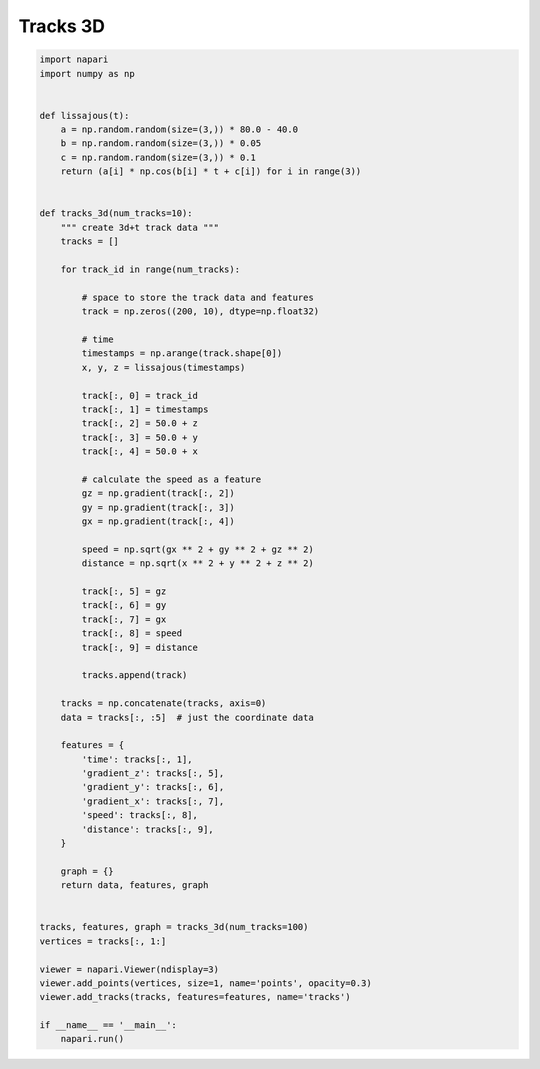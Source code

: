 
.. DO NOT EDIT.
.. THIS FILE WAS AUTOMATICALLY GENERATED BY SPHINX-GALLERY.
.. TO MAKE CHANGES, EDIT THE SOURCE PYTHON FILE:
.. "gallery/tracks_3d.py"
.. LINE NUMBERS ARE GIVEN BELOW.

.. only:: html

    .. note::
        :class: sphx-glr-download-link-note

        Click :ref:`here <sphx_glr_download_gallery_tracks_3d.py>`
        to download the full example code

.. rst-class:: sphx-glr-example-title

.. _sphx_glr_gallery_tracks_3d.py:


Tracks 3D
=========

.. GENERATED FROM PYTHON SOURCE LINES 6-78



.. image-sg:: /gallery/images/sphx_glr_tracks_3d_001.png
   :alt: tracks 3d
   :srcset: /gallery/images/sphx_glr_tracks_3d_001.png
   :class: sphx-glr-single-img





.. code-block:: default


    import napari
    import numpy as np


    def lissajous(t):
        a = np.random.random(size=(3,)) * 80.0 - 40.0
        b = np.random.random(size=(3,)) * 0.05
        c = np.random.random(size=(3,)) * 0.1
        return (a[i] * np.cos(b[i] * t + c[i]) for i in range(3))


    def tracks_3d(num_tracks=10):
        """ create 3d+t track data """
        tracks = []

        for track_id in range(num_tracks):

            # space to store the track data and features
            track = np.zeros((200, 10), dtype=np.float32)

            # time
            timestamps = np.arange(track.shape[0])
            x, y, z = lissajous(timestamps)

            track[:, 0] = track_id
            track[:, 1] = timestamps
            track[:, 2] = 50.0 + z
            track[:, 3] = 50.0 + y
            track[:, 4] = 50.0 + x

            # calculate the speed as a feature
            gz = np.gradient(track[:, 2])
            gy = np.gradient(track[:, 3])
            gx = np.gradient(track[:, 4])

            speed = np.sqrt(gx ** 2 + gy ** 2 + gz ** 2)
            distance = np.sqrt(x ** 2 + y ** 2 + z ** 2)

            track[:, 5] = gz
            track[:, 6] = gy
            track[:, 7] = gx
            track[:, 8] = speed
            track[:, 9] = distance

            tracks.append(track)

        tracks = np.concatenate(tracks, axis=0)
        data = tracks[:, :5]  # just the coordinate data

        features = {
            'time': tracks[:, 1],
            'gradient_z': tracks[:, 5],
            'gradient_y': tracks[:, 6],
            'gradient_x': tracks[:, 7],
            'speed': tracks[:, 8],
            'distance': tracks[:, 9],
        }

        graph = {}
        return data, features, graph


    tracks, features, graph = tracks_3d(num_tracks=100)
    vertices = tracks[:, 1:]

    viewer = napari.Viewer(ndisplay=3)
    viewer.add_points(vertices, size=1, name='points', opacity=0.3)
    viewer.add_tracks(tracks, features=features, name='tracks')

    if __name__ == '__main__':
        napari.run()


.. _sphx_glr_download_gallery_tracks_3d.py:

.. only:: html

  .. container:: sphx-glr-footer sphx-glr-footer-example


    .. container:: sphx-glr-download sphx-glr-download-python

      :download:`Download Python source code: tracks_3d.py <tracks_3d.py>`

    .. container:: sphx-glr-download sphx-glr-download-jupyter

      :download:`Download Jupyter notebook: tracks_3d.ipynb <tracks_3d.ipynb>`


.. only:: html

 .. rst-class:: sphx-glr-signature

    `Gallery generated by Sphinx-Gallery <https://sphinx-gallery.github.io>`_
